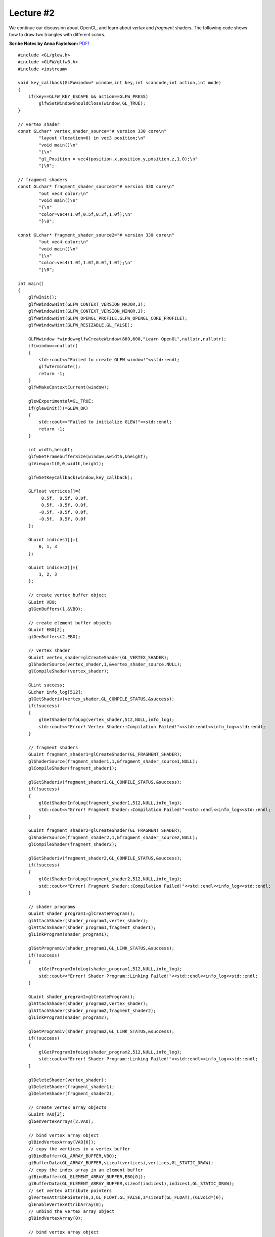 Lecture #2
==========

We continue our discussion about OpenGL, and learn about `vertex` and `fragment`
shaders. The following code shows how to draw two triangles with different
colors.

| **Scribe Notes by Anna Faytelson:** `PDF1 <../scribe_notes/lecture2_notes_Anna_Faytelson.pdf>`_

::

    #include <GL/glew.h>
    #include <GLFW/glfw3.h>
    #include <iostream>
    
    void key_callback(GLFWwindow* window,int key,int scancode,int action,int mode)
    {
        if(key==GLFW_KEY_ESCAPE && action==GLFW_PRESS)
            glfwSetWindowShouldClose(window,GL_TRUE);
    }
    
    // vertex shader
    const GLchar* vertex_shader_source="# version 330 core\n"
            "layout (location=0) in vec3 position;\n"
            "void main()\n"
            "{\n"
            "gl_Position = vec4(position.x,position.y,position.z,1.0);\n"
            "}\0";
    
    // fragment shaders
    const GLchar* fragment_shader_source1="# version 330 core\n"
            "out vec4 color;\n"
            "void main()\n"
            "{\n"
            "color=vec4(1.0f,0.5f,0.2f,1.0f);\n"
            "}\0";
    
    const GLchar* fragment_shader_source2="# version 330 core\n"
            "out vec4 color;\n"
            "void main()\n"
            "{\n"
            "color=vec4(1.0f,1.0f,0.0f,1.0f);\n"
            "}\0";
    
    int main()
    {
        glfwInit();
        glfwWindowHint(GLFW_CONTEXT_VERSION_MAJOR,3);
        glfwWindowHint(GLFW_CONTEXT_VERSION_MINOR,3);
        glfwWindowHint(GLFW_OPENGL_PROFILE,GLFW_OPENGL_CORE_PROFILE);
        glfwWindowHint(GLFW_RESIZABLE,GL_FALSE);
    
        GLFWwindow *window=glfwCreateWindow(800,600,"Learn OpenGL",nullptr,nullptr);
        if(window==nullptr)
        {
            std::cout<<"Failed to create GLFW window!"<<std::endl;
            glfwTerminate();
            return -1;
        }
        glfwMakeContextCurrent(window);
    
        glewExperimental=GL_TRUE;
        if(glewInit()!=GLEW_OK)
        {
            std::cout<<"Failed to initialize GLEW!"<<std::endl;
            return -1;
        }
    
        int width,height;
        glfwGetFramebufferSize(window,&width,&height);
        glViewport(0,0,width,height);
    
        glfwSetKeyCallback(window,key_callback);
    
        GLfloat vertices[]={
             0.5f,  0.5f, 0.0f,
             0.5f, -0.5f, 0.0f,
            -0.5f, -0.5f, 0.0f,
            -0.5f,  0.5f, 0.0f
        };
    
        GLuint indices1[]={
            0, 1, 3
        };
    
        GLuint indices2[]={
            1, 2, 3
        };
    
        // create vertex buffer object
        GLuint VBO;
        glGenBuffers(1,&VBO);
    
        // create element buffer objects
        GLuint EBO[2];
        glGenBuffers(2,EBO);
    
        // vertex shader
        GLuint vertex_shader=glCreateShader(GL_VERTEX_SHADER);
        glShaderSource(vertex_shader,1,&vertex_shader_source,NULL);
        glCompileShader(vertex_shader);
    
        GLint success;
        GLchar info_log[512];
        glGetShaderiv(vertex_shader,GL_COMPILE_STATUS,&success);
        if(!success)
        {
            glGetShaderInfoLog(vertex_shader,512,NULL,info_log);
            std::cout<<"Error! Vertex Shader::Compilation Failed!"<<std::endl<<info_log<<std::endl;
        }
    
        // fragment shaders
        GLuint fragment_shader1=glCreateShader(GL_FRAGMENT_SHADER);
        glShaderSource(fragment_shader1,1,&fragment_shader_source1,NULL);
        glCompileShader(fragment_shader1);
    
        glGetShaderiv(fragment_shader1,GL_COMPILE_STATUS,&success);
        if(!success)
        {
            glGetShaderInfoLog(fragment_shader1,512,NULL,info_log);
            std::cout<<"Error! Fragment Shader::Compilation Failed!"<<std::endl<<info_log<<std::endl;
        }
    
        GLuint fragment_shader2=glCreateShader(GL_FRAGMENT_SHADER);
        glShaderSource(fragment_shader2,1,&fragment_shader_source2,NULL);
        glCompileShader(fragment_shader2);
    
        glGetShaderiv(fragment_shader2,GL_COMPILE_STATUS,&success);
        if(!success)
        {
            glGetShaderInfoLog(fragment_shader2,512,NULL,info_log);
            std::cout<<"Error! Fragment Shader::Compilation Failed!"<<std::endl<<info_log<<std::endl;
        }
    
        // shader programs
        GLuint shader_program1=glCreateProgram();
        glAttachShader(shader_program1,vertex_shader);
        glAttachShader(shader_program1,fragment_shader1);
        glLinkProgram(shader_program1);
    
        glGetProgramiv(shader_program1,GL_LINK_STATUS,&success);
        if(!success)
        {
            glGetProgramInfoLog(shader_program1,512,NULL,info_log);
            std::cout<<"Error! Shader Program::Linking Failed!"<<std::endl<<info_log<<std::endl;
        }
    
        GLuint shader_program2=glCreateProgram();
        glAttachShader(shader_program2,vertex_shader);
        glAttachShader(shader_program2,fragment_shader2);
        glLinkProgram(shader_program2);
    
        glGetProgramiv(shader_program2,GL_LINK_STATUS,&success);
        if(!success)
        {
            glGetProgramInfoLog(shader_program2,512,NULL,info_log);
            std::cout<<"Error! Shader Program::Linking Failed!"<<std::endl<<info_log<<std::endl;
        }
    
        glDeleteShader(vertex_shader);
        glDeleteShader(fragment_shader1);
        glDeleteShader(fragment_shader2);
    
        // create vertex array objects
        GLuint VAO[2];
        glGenVertexArrays(2,VAO);
    
        // bind vertex array object
        glBindVertexArray(VAO[0]);
        // copy the vertices in a vertex buffer
        glBindBuffer(GL_ARRAY_BUFFER,VBO);
        glBufferData(GL_ARRAY_BUFFER,sizeof(vertices),vertices,GL_STATIC_DRAW);
        // copy the index array in an element buffer
        glBindBuffer(GL_ELEMENT_ARRAY_BUFFER,EBO[0]);
        glBufferData(GL_ELEMENT_ARRAY_BUFFER,sizeof(indices1),indices1,GL_STATIC_DRAW);
        // set vertex attribute pointers
        glVertexAttribPointer(0,3,GL_FLOAT,GL_FALSE,3*sizeof(GL_FLOAT),(GLvoid*)0);
        glEnableVertexAttribArray(0);
        // unbind the vertex array object
        glBindVertexArray(0);
    
        // bind vertex array object
        glBindVertexArray(VAO[1]);
        // copy the vertices in a vertex buffer
        glBindBuffer(GL_ARRAY_BUFFER,VBO);
        glBufferData(GL_ARRAY_BUFFER,sizeof(vertices),vertices,GL_STATIC_DRAW);
        // copy the index array in an element buffer
        glBindBuffer(GL_ELEMENT_ARRAY_BUFFER,EBO[1]);
        glBufferData(GL_ELEMENT_ARRAY_BUFFER,sizeof(indices2),indices2,GL_STATIC_DRAW);
        // set vertex attribute pointers
        glVertexAttribPointer(0,3,GL_FLOAT,GL_FALSE,3*sizeof(GL_FLOAT),(GLvoid*)0);
        glEnableVertexAttribArray(0);
        // unbind the vertex array object
        glBindVertexArray(0);
    
        //glPolygonMode(GL_FRONT_AND_BACK,GL_LINE);
    
        while(!glfwWindowShouldClose(window))
        {
            glfwPollEvents();
    
            glClearColor(.2f,.3f,.3f,1.f);
            glClear(GL_COLOR_BUFFER_BIT);
    
            // use shader programs
            glUseProgram(shader_program1);
            glBindVertexArray(VAO[0]);
            glDrawElements(GL_TRIANGLES,3,GL_UNSIGNED_INT,0);
            glBindVertexArray(0);
    
            glUseProgram(shader_program2);
            glBindVertexArray(VAO[1]);
            glDrawElements(GL_TRIANGLES,3,GL_UNSIGNED_INT,0);
            glBindVertexArray(0);
    
            glfwSwapBuffers(window);
        }
    
        // deallocate all resources
        glDeleteVertexArrays(2,VAO);
        glDeleteBuffers(1,&VBO);
        glDeleteBuffers(2,EBO);
        // terminate GLFW
        glfwTerminate();
    
        return 0;
    }

Save this file as ``main.cpp``. To compile the code, run the following command: ::

    g++ -O3 main.cpp -o triangle -lGLEW -lglfw -lGL -lX11 -lpthread -lXrandr -ldl -lXxf86vm -lXinerama -lXcursor -lrt -lm -std=c++11
